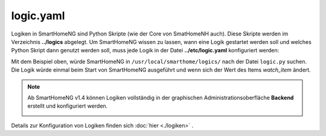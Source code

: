 .. index:: Logiken; Konfigurationsdatei /etc/logic.yaml
.. index:: Konfigurationsdateien; /etc/logic.yaml

.. _`logic.yaml`:

logic.yaml
==========

Logiken in SmartHomeNG sind Python Skripte (wie der Core von SmatHomeNH auch). Diese Skripte
werden im Verzeichnis **../logics** abgelegt. Um SmartHomeNG wissen zu lassen, wann eine
Logik gestartet werden soll und welches Python Skript dann genutzt werden soll, muss jede Logik
in der Datei **../etc/logic.yaml** konfiguriert werden:

.. code-block:: yaml
   :caption: logic.yaml

   MyLogic:
       filename: logic.py
       crontab: init
       watch_item: mydoorcontact

Mit dem Beispiel oben, würde SmartHomeNG in ``/usr/local/smarthome/logics/`` nach der Datei
``logic.py`` suchen. Die Logik würde einmal beim Start von SmartHomeNG ausgeführt und wenn sich
der Wert des Items `watch_item` ändert.

.. note::

   Ab SmartHomeNG v1.4 können Logiken vollständig in der graphischen Administrationsoberfläche
   **Backend** erstellt und konfiguriert werden.

   .. image:: ../assets/backend_logikliste.jpg

Details zur Konfiguration von Logiken finden sich :doc:`hier <./logiken>` .
